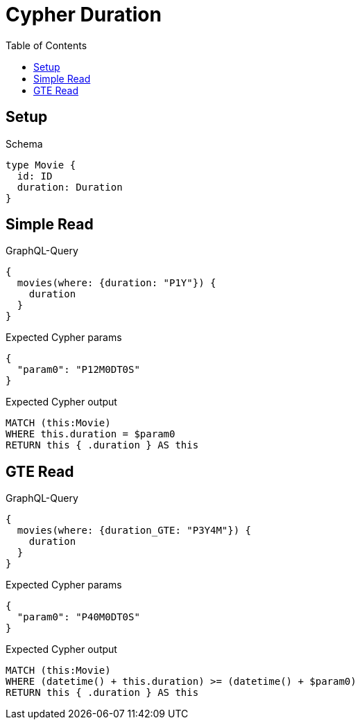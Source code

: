 // This file was generated by the Test-Case extractor of neo4j-graphql
:toc:
:toclevels: 42

= Cypher Duration

== Setup

.Schema
[source,graphql,schema=true]
----
type Movie {
  id: ID
  duration: Duration
}
----

== Simple Read

.GraphQL-Query
[source,graphql,request=true]
----
{
  movies(where: {duration: "P1Y"}) {
    duration
  }
}
----

.Expected Cypher params
[source,json]
----
{
  "param0": "P12M0DT0S"
}
----

.Expected Cypher output
[source,cypher]
----
MATCH (this:Movie)
WHERE this.duration = $param0
RETURN this { .duration } AS this
----

== GTE Read

.GraphQL-Query
[source,graphql,request=true]
----
{
  movies(where: {duration_GTE: "P3Y4M"}) {
    duration
  }
}
----

.Expected Cypher params
[source,json]
----
{
  "param0": "P40M0DT0S"
}
----

.Expected Cypher output
[source,cypher]
----
MATCH (this:Movie)
WHERE (datetime() + this.duration) >= (datetime() + $param0)
RETURN this { .duration } AS this
----
